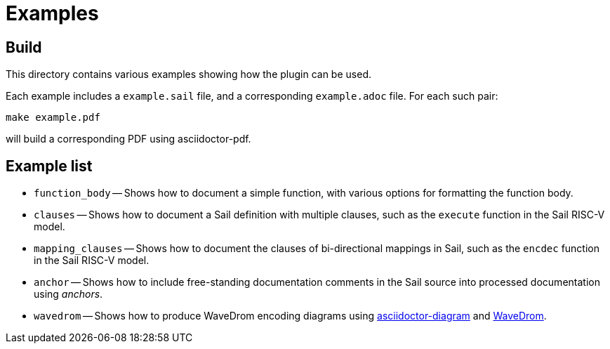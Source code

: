 = Examples

== Build

This directory contains various examples showing how the plugin can be used.

Each example includes a `example.sail` file, and a corresponding
`example.adoc` file. For each such pair:

[source,sh]
----
make example.pdf
----

will build a corresponding PDF using asciidoctor-pdf.

== Example list

* `function_body` -- Shows how to document a simple function, with various options for formatting the function body.

* `clauses` -- Shows how to document a Sail definition with multiple clauses, such as the `execute` function in the Sail RISC-V model.

* `mapping_clauses` -- Shows how to document the clauses of bi-directional mappings in Sail, such as the `encdec` function in the Sail RISC-V model.

* `anchor` -- Shows how to include free-standing documentation comments in the Sail source into processed documentation using _anchors_.

* `wavedrom` -- Shows how to produce WaveDrom encoding diagrams using https://docs.asciidoctor.org/diagram-extension/latest/[asciidoctor-diagram] and https://wavedrom.com/[WaveDrom].
